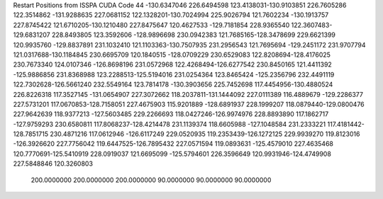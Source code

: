Restart Positions from ISSPA CUDA Code
44
-130.6347046 226.6494598 123.4138031-130.9103851 226.7605286 122.3514862
-131.9288635 227.0681152 122.1328201-130.7024994 225.9026794 121.7602234
-130.1913757 227.8745422 121.6710205-130.1210480 227.8475647 120.4627533
-129.7181854 228.9365540 122.3607483-129.6831207 228.8493805 123.3592606
-128.9896698 230.0942383 121.7685165-128.3478699 229.6621399 120.9935760
-129.8837891 231.1032410 121.1103363-130.7507935 231.2956543 121.7695694
-129.2451172 231.9707794 121.0317688-130.1184845 230.6695709 120.1840515
-128.0709229 230.6529083 122.8208694-128.4176025 230.7673340 124.0107346
-126.8698196 231.0572968 122.4268494-126.6277542 230.8450165 121.4411392
-125.9886856 231.8368988 123.2288513-125.5194016 231.0254364 123.8465424
-125.2356796 232.4491119 122.7302628-126.5661240 232.5549164 123.7814178
-130.3903656 225.7452698 117.4454956-130.4880524 226.8226318 117.3527145
-131.0654907 227.3072662 118.2037811-131.1444092 227.0111389 116.4889679
-129.2286377 227.5731201 117.0670853-128.7158051 227.4675903 115.9201889
-128.6891937 228.1999207 118.0879440-129.0800476 227.9642639 118.9377213
-127.5603485 229.2266693 118.0427246-126.9974976 228.8893890 117.1862717
-127.9759293 230.6580811 117.8068237-128.4214478 231.1139374 118.6605988
-127.1048584 231.2333221 117.4181442-128.7851715 230.4871216 117.0612946
-126.6117249 229.0520935 119.2353439-126.1272125 229.9939270 119.8123016
-126.3926620 227.7756042 119.6447525-126.7895432 227.0571594 119.0893631
-125.4579010 227.4635468 120.7770691-125.5410919 228.0919037 121.6695099
-125.5794601 226.3596649 120.9931946-124.4749908 227.5848846 120.3260803
 200.0000000 200.0000000 200.0000000  90.0000000  90.0000000  90.0000000
